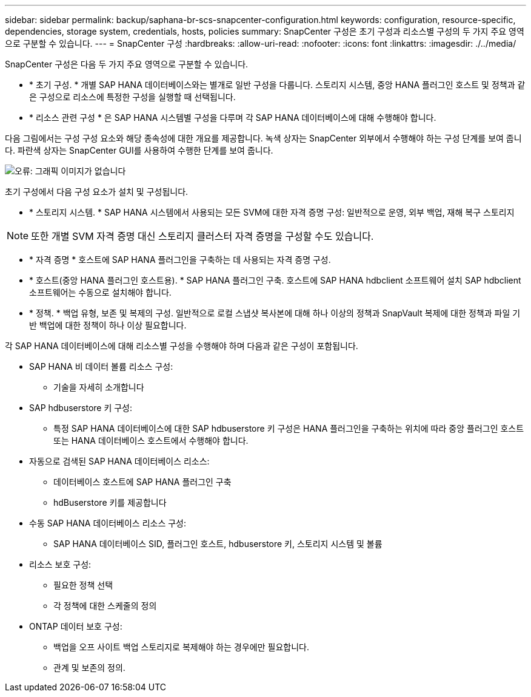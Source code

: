 ---
sidebar: sidebar 
permalink: backup/saphana-br-scs-snapcenter-configuration.html 
keywords: configuration, resource-specific, dependencies, storage system, credentials, hosts, policies 
summary: SnapCenter 구성은 초기 구성과 리소스별 구성의 두 가지 주요 영역으로 구분할 수 있습니다. 
---
= SnapCenter 구성
:hardbreaks:
:allow-uri-read: 
:nofooter: 
:icons: font
:linkattrs: 
:imagesdir: ./../media/


[role="lead"]
SnapCenter 구성은 다음 두 가지 주요 영역으로 구분할 수 있습니다.

* * 초기 구성. * 개별 SAP HANA 데이터베이스와는 별개로 일반 구성을 다룹니다. 스토리지 시스템, 중앙 HANA 플러그인 호스트 및 정책과 같은 구성으로 리소스에 특정한 구성을 실행할 때 선택됩니다.
* * 리소스 관련 구성 * 은 SAP HANA 시스템별 구성을 다루며 각 SAP HANA 데이터베이스에 대해 수행해야 합니다.


다음 그림에서는 구성 구성 요소와 해당 종속성에 대한 개요를 제공합니다. 녹색 상자는 SnapCenter 외부에서 수행해야 하는 구성 단계를 보여 줍니다. 파란색 상자는 SnapCenter GUI를 사용하여 수행한 단계를 보여 줍니다.

image:saphana-br-scs-image22.png["오류: 그래픽 이미지가 없습니다"]

초기 구성에서 다음 구성 요소가 설치 및 구성됩니다.

* * 스토리지 시스템. * SAP HANA 시스템에서 사용되는 모든 SVM에 대한 자격 증명 구성: 일반적으로 운영, 외부 백업, 재해 복구 스토리지



NOTE: 또한 개별 SVM 자격 증명 대신 스토리지 클러스터 자격 증명을 구성할 수도 있습니다.

* * 자격 증명 * 호스트에 SAP HANA 플러그인을 구축하는 데 사용되는 자격 증명 구성.
* * 호스트(중앙 HANA 플러그인 호스트용). * SAP HANA 플러그인 구축. 호스트에 SAP HANA hdbclient 소프트웨어 설치 SAP hdbclient 소프트웨어는 수동으로 설치해야 합니다.
* * 정책. * 백업 유형, 보존 및 복제의 구성. 일반적으로 로컬 스냅샷 복사본에 대해 하나 이상의 정책과 SnapVault 복제에 대한 정책과 파일 기반 백업에 대한 정책이 하나 이상 필요합니다.


각 SAP HANA 데이터베이스에 대해 리소스별 구성을 수행해야 하며 다음과 같은 구성이 포함됩니다.

* SAP HANA 비 데이터 볼륨 리소스 구성:
+
** 기술을 자세히 소개합니다


* SAP hdbuserstore 키 구성:
+
** 특정 SAP HANA 데이터베이스에 대한 SAP hdbuserstore 키 구성은 HANA 플러그인을 구축하는 위치에 따라 중앙 플러그인 호스트 또는 HANA 데이터베이스 호스트에서 수행해야 합니다.


* 자동으로 검색된 SAP HANA 데이터베이스 리소스:
+
** 데이터베이스 호스트에 SAP HANA 플러그인 구축
** hdBuserstore 키를 제공합니다


* 수동 SAP HANA 데이터베이스 리소스 구성:
+
** SAP HANA 데이터베이스 SID, 플러그인 호스트, hdbuserstore 키, 스토리지 시스템 및 볼륨


* 리소스 보호 구성:
+
** 필요한 정책 선택
** 각 정책에 대한 스케줄의 정의


* ONTAP 데이터 보호 구성:
+
** 백업을 오프 사이트 백업 스토리지로 복제해야 하는 경우에만 필요합니다.
** 관계 및 보존의 정의.



